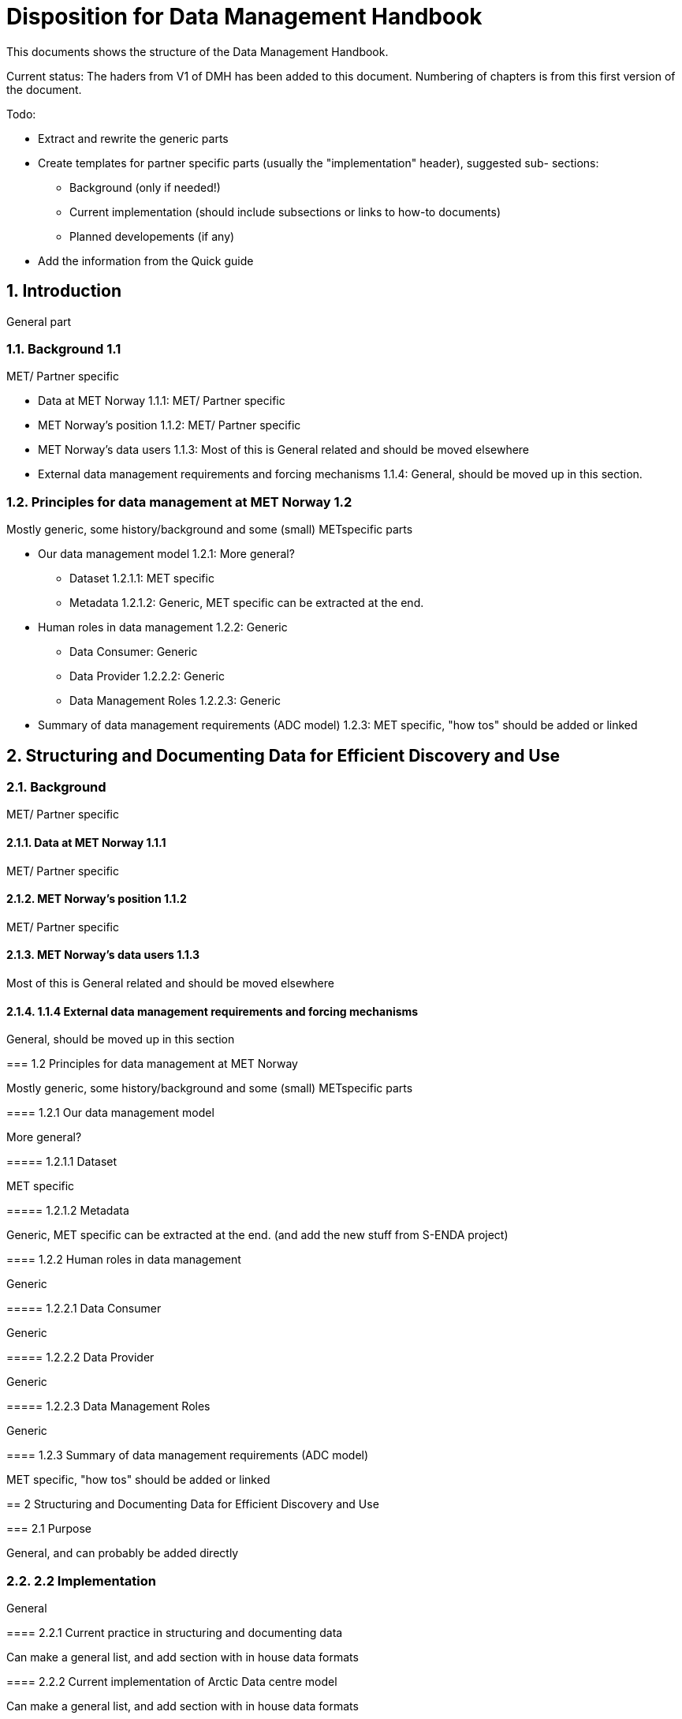 = Disposition for Data Management Handbook
:sectnums:

This documents shows the structure of the Data Management Handbook.

Current status: The haders from V1 of DMH has been added to this document. 
Numbering of chapters is from this first version of the document.

Todo:

* Extract and rewrite the generic parts
* Create templates for partner specific parts (usually the "implementation" header), suggested sub- sections:
** Background (only if needed!)
** Current implementation (should include subsections or links to how-to documents)
** Planned developements (if any)
* Add the information from the Quick guide

[[introduction]]
== Introduction

General part

=== Background 1.1

MET/ Partner specific

* Data at MET Norway 1.1.1: MET/ Partner specific
* MET Norway’s position​ 1.1.2: MET/ Partner specific
* MET Norway’s data users​ 1.1.3: Most of this is General related and should be moved elsewhere
* External data management requirements and forcing mechanisms 1.1.4: General, should be moved up in this section.

=== Principles for data management at MET Norway​ 1.2

Mostly generic, some history/background and some (small) METspecific parts

* Our data management model 1.2.1: More general?
** Dataset 1.2.1.1: MET specific
** Metadata 1.2.1.2: Generic, MET specific can be extracted at the end.
* Human roles in data management​ 1.2.2: Generic
** Data Consumer: Generic
** Data Provider 1.2.2.2: Generic
** Data Management Roles 1.2.2.3: Generic
* Summary of data management requirements (ADC model)​ 1.2.3: MET specific, "how tos" should be added or linked

== Structuring and Documenting Data for Efficient Discovery and Use

=== Background

MET/ Partner specific

==== Data at MET Norway 1.1.1

MET/ Partner specific

==== MET Norway’s position 1.1.2

MET/ Partner specific

==== MET Norway’s data users 1.1.3

Most of this is General related and should be moved elsewhere

==== 1.1.4 External data management requirements and forcing mechanisms

General, should be moved up in this section

===​ 1.2 Principles for data management at MET Norway

Mostly generic, some history/background and some (small) METspecific parts

​====​ 1.2.1 Our data management model

More general?

=====​ 1.2.1.1 Dataset

MET specific

====​=​ 1.2.1.2 Metadata

Generic, MET specific can be extracted at the end. (and add the new stuff from S-ENDA project)

====​ 1.2.2 Human roles in data management

Generic

=====​ 1.2.2.1 Data Consumer

Generic

=====​ 1.2.2.2 Data Provider

Generic

=====​ 1.2.2.3 Data Management Roles

Generic

====​ 1.2.3 Summary of data management requirements (ADC model)

MET specific, "how tos" should be added or linked

==​ 2 Structuring and Documenting Data for Efficient Discovery and Use

===​ 2.1 Purpose

General, and can probably be added directly

=== 2.2 Implementation

General

====​ 2.2.1 Current practice in structuring and documenting data

Can make a general list, and add section with in house data formats

====​ 2.2.2 Current implementation of Arctic Data centre model

Can make a general list, and add section with in house data formats

====​ 2.2.3 Planned developments in the near-term (< 2 years)

MET specific, needs to be updated with current status

====​ 2.2.4 Expected evolution in the longer term (> 2 years)

MET specific, needs to be updated with current status

==​ 3 Data Services

=== 3.1 Purpose

Generic

=== 3.2 Implementation

MET specific, needs to add information about the metadata storage and mms

====​ 3.2.1 Legacy data organisation

MET specific, needs to add information about the metadata storage and mms

====​ 3.2.2 Evolution of the current implementation

MET specific, needs to add information about the metadata storage and mms

====​ 3.2.3 Current implementation of Arctic Data Centre model

MET specific, needs to add information about the metadata storage and mms

==== 3.2.4​ Planned developments in near-term (< 2 years)

MET specific, needs to add information about the metadata storage and mms

==== 3.2.5​ Expected evolution in the longer term (> 2 years)

MET specific, needs to add information about the metadata storage and mms
Some Generic parts that needs to be extracted and perhaps put in another place

== ​4 User Portals and Documentation

=== 4.1​ Purpose

Generic

===​ 4.2​ Implementation of the MET portal

Met specific

==== 4.2.1​ Current implementation of MET portal

MET specific

==== 4.2.2​ Planned developments in near-term (< 2 years)

MET specific 

=== 4.3​ Implementation of targeted portals

MET specific

==== 4.3.1​ Current implementation of targeted portals in Arctic Data Centre model

MET specific

==== 4.3.2​ Planned developments in near-term (< 2 years)

MET specific

==== 4.3.3​ Expected evolution in the longer term (> 2 years)

MET specific

== 5​ Data Governance

Generic 

=== 5.1​ Purpose

Generic

=== 5.2​ Background

MET Specific

=== 5.3​ Organisational Roles

Currently no content

=== 5.4​ Data life cycle management

Generic 

==== 5.4.1​ MET Norway’s internal production chains

Met specific

==== 5.4.2​ Data Management Plan

Generic
needs to be updated and MET/partner specific DMPs needs a location in the document

=== 5.5​ Implementation plan

Chapter 5.5 and all subchapters are very MET specific, alternatively DMH specific. Should be rewritten and perhaps placed differently

==== 5.5.1​ Current implementation

==== 5.5.2​ Planned developments in near-term (< 2 years)

==== 5.5.3​ Expected evolution in the longer term (> 2 years)

== 6 Use cases and workflow checklists

=== 6.1 Purpose

General, Use cases are MET specific. Need to figure out what to do with the workflow checklist

=== 6.2 Use Case descriptions

====​ 6.2.1 UC1: A new NWP model is introduced and the data it produces shall be made available to the consumers.

====​ 6.2.2 UC2: A new operational in situ observation source is introduced and its data shall be made freely available to public consumers after QC.

====​ 6.2.3 UC3: A researcher has funding from NFR to produce a dedicated set of model experiments

====​ 6.2.4 UC4: A user shall extract observed and forecasted temperature time series data values over Longyearbyen.

====​ 6.2.5 UC5: A new ocean wave model is introduced and the data it produces shall be made available to consumers.

== Acknowledgements

MET specific? or should be added to background?

== References

== Glossary of Terms and Names

== ​List of Acronyms

== Appendix A: List of Referenced Software or Services

== Appendix B: Users of MET Norway’s Geodata

